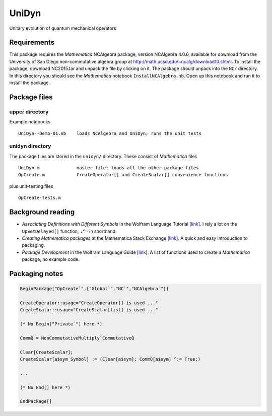 UniDyn
======

Unitary evolution of quantum mechanical operators

Requirements
------------

This package requires the *Mathematica* NCAlgebra package, version NCAlgebra 4.0.6, available for download from the University of San Diego non-commutative algebra group at http://math.ucsd.edu/~ncalg/download10.shtml.   To install the package, download  NC2015.tar and unpack the file by clicking on it.   The package should unpack into the ``NC/`` directory.  In this directory you should see the *Mathematica* notebook ``InstallNCAlgebra.nb``.  Open up this notebook and run it to install the package.

Package files
-------------

upper directory
^^^^^^^^^^^^^^^

Example notebooks ::

    UniDyn--Demo-01.nb    loads NCAlgebra and UniDyn; runs the unit tests


unidyn directory
^^^^^^^^^^^^^^^^

The package files are stored in the ``unidyn/`` directory.  These consist of *Mathematica* files ::

    UniDyn.m              master file; loads all the other package files
    OpCreate.m            CreateOperator[] and CreateScalar[] convenience functions

plus unit-testing files ::

    OpCreate-tests.m 
    
Background reading
------------------

* *Associating Definitions with Different Symbols* in the Wolfram Language Tutorial [`link <https://reference.wolfram.com/language/tutorial/AssociatingDefinitionsWithDifferentSymbols.html>`__].  I rely a lot on the ``UpSetDelayed[]`` function, ``:^=`` in shorthand.

* *Creating Mathematica packages* at the Mathematica Stack Exchange [`link <http://mathematica.stackexchange.com/questions/29324/creating-mathematica-packages>`__]. A quick and easy introduction to packaging.
    
* *Package Development* in the Wolfram Language Guide [`link <https://reference.wolfram.com/language/guide/PackageDevelopment.html>`__]. A list of functions used to create a *Mathematica* package; no example code.  

Packaging notes
---------------

.. code:: Mathematica

    BeginPackage["OpCreate`",{"Global`","NC`","NCAlgebra`"}]

    CreateOperator::usage="CreateOperator[] is used ..."
    CreateScalar::usage="CreateScalar[list] is used ..."

    (* No Begin["Private`"] here *)
    
    CommQ = NonCommutativeMultiply`CommutativeQ
    
    Clear[CreateScalar];
    CreateScalar[a$sym_Symbol] := (Clear[a$sym]; CommQ[a$sym] ^:= True;)
    
    ...
    
    (* No End[] here *)
    
    EndPackage[]
